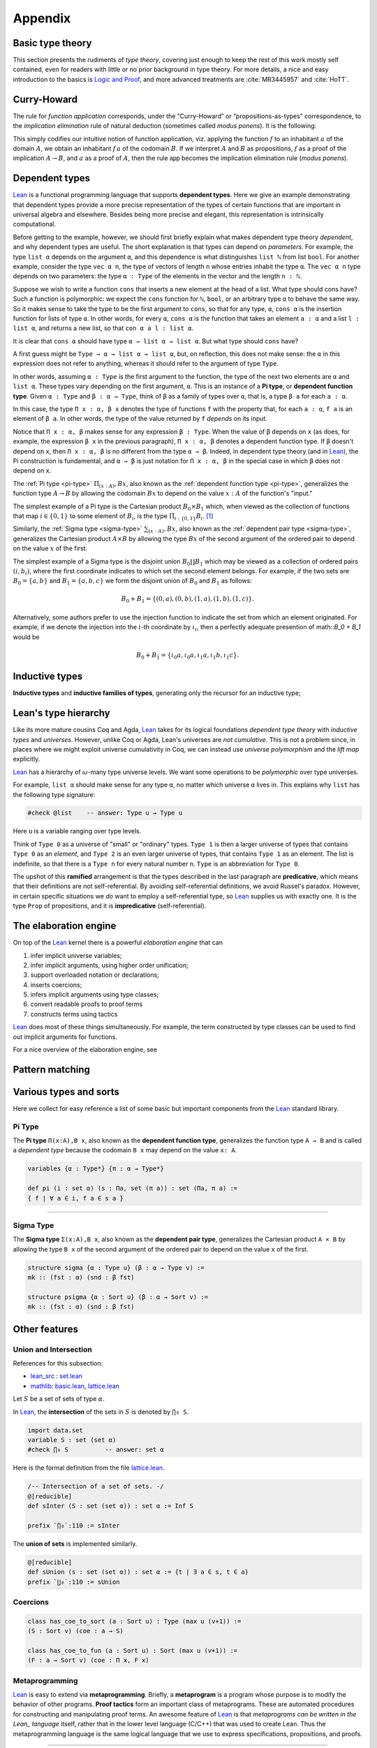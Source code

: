.. _appendix:

========
Appendix
========

.. _basic-type-theory:

Basic type theory
-----------------

This section presents the rudiments of *type theory*, covering just enough to keep the rest of this work mostly self contained, even for readers with little or no prior background in type theory.  For more details, a nice and easy introduction to the basics is `Logic and Proof`_, and more advanced treatments are :cite:`MR3445957` and :cite:`HoTT`.

.. todo:: say something more about this

.. _curry-howard:

Curry-Howard
------------

The rule for *function application* corresponds, under the “Curry-Howard” or “propositions-as-types” correspondence, to the *implication elimination* rule of natural deduction (sometimes called *modus ponens*). It is the following:

This simply codifies our intuitive notion of function application, viz. applying the function :math:`f` to an inhabitant :math:`a` of the domain :math:`A`, we obtain an inhabitant :math:`f \, a` of the codomain :math:`B`. If we interpret :math:`A` and :math:`B` as propositions, :math:`f` as a proof of the implication :math:`A \to B`, and :math:`a` as a proof of :math:`A`, then the rule :math:`\mathsf{app}` becomes the implication elimination rule (*modus ponens*).

.. _dependent-types:

Dependent types
---------------

Lean_ is a functional programming language that supports **dependent types**. Here we give an example demonstrating that dependent types provide a more precise representation of the types of certain functions that are important in universal algebra and elsewhere. Besides being more precise and elegant, this representation is intrinsically computational.

Before getting to the example, however, we should first briefly explain what makes dependent type theory *dependent*, and why dependent types are useful. The short explanation is that types can depend on *parameters*. For example, the type ``list α`` depends on the argument ``α``, and this dependence is what distinguishes ``list ℕ`` from list ``bool``. For another example, consider the type ``vec α n``, the type of vectors of length ``n`` whose entries inhabit the type ``α``. The ``vec α n`` type depends on two parameters: the type ``α : Type`` of the elements in the vector and the length ``n : ℕ``.

Suppose we wish to write a function ``cons`` that inserts a new element at the head of a list. What type should cons have? Such a function is polymorphic: we expect the ``cons`` function for ``ℕ``, ``bool``, or an arbitrary type ``α`` to behave the same way. So it makes sense to take the type to be the first argument to ``cons``, so that for any type, ``α``, ``cons α`` is the insertion function for lists of type ``α``. In other words, for every ``α``, ``cons α`` is the function that takes an element ``a : α`` and a list ``l : list α``, and returns a new list, so that ``con α a l : list α``.

It is clear that ``cons α`` should have type ``α → list α → list α``. But what type should ``cons`` have?

A first guess might be ``Type → α → list α → list α``, but, on reflection, this does not make sense: the ``α`` in this expression does not refer to anything, whereas it should refer to the argument of type ``Type``.

In other words, assuming ``α : Type`` is the first argument to the function, the type of the next two elements are ``α`` and ``list α``. These types vary depending on the first argument, ``α``. This is an instance of a **Pi type**, or **dependent function type**. Given ``α : Type`` and ``β : α → Type``, think of ``β`` as a family of types over ``α``, that is, a type ``β a`` for each ``a : α``.

In this case, the type ``Π x : α, β x`` denotes the type of functions ``f`` with the property that, for each ``a : α``, ``f a`` is an element of ``β a``. In other words, the type of the value returned by ``f`` *depends* on its input. 

Notice that ``Π x : α, β`` makes sense for any expression ``β : Type``. When the value of ``β`` depends on ``x`` (as does, for example, the expression ``β x`` in the previous paragraph), ``Π x : α, β`` denotes a dependent function type. If ``β`` doesn't depend on ``x``, then ``Π x : α, β`` is no different from the type ``α → β``. Indeed, in dependent type theory (and in Lean_), the Pi construction is fundamental, and ``α → β`` is just notation for ``Π x : α, β`` in the special case in which ``β`` does not depend on ``x``.

.. index:: type of; dependent functions (Pi type)

The :ref:`Pi type <pi-type>` :math:`\Pi_{(x:A)}, B x`, also known as the :ref:`dependent function type <pi-type>`, generalizes the function type :math:`A → B` by allowing the codomain :math:`B x` to depend on the value :math:`x : A` of the function's "input."

The simplest example of a Pi type is the Cartesian product :math:`B_0 × B_1` which, when viewed as the collection of functions that map :math:`i ∈ \{0, 1\}` to some element of :math:`B_i`, is the type :math:`\Pi_{i : \{0, 1\}} B_i`. [1]_

.. index:: type of; dependent pairs (Sigma type)

Similarly, the :ref:`Sigma type <sigma-type>` :math:`\sum_{(x:A)}, B x`, also known as the :ref:`dependent pair type <sigma-type>`, generalizes the Cartesian product :math:`A × B` by allowing the type :math:`B x` of the second argument of the ordered pair to depend on the value :math:`x` of the first.

The simplest example of a Sigma type is the disjoint union :math:`B_0 \coprod B_1` which may be viewed as a collection of ordered pairs :math:`(i, b_i)`, where the first coordinate indicates to which set the second element belongs.  For example, if the two sets are :math:`B_0 = \{a, b\}` and :math:`B_1 = \{a, b, c\}` we form the disjoint union of :math:`B_0` and :math:`B_1` as follows:

.. math:: B_0 + B_1 = \{(0,a), (0,b), (1,a), (1,b), (1,c)\}.

Alternatively, some authors prefer to use the injection function to indicate the set from which an element originated.  For example, if we denote the injection into the :math:`i`-th coordinate by :math:`ι_i`, then a perfectly adequate presention of math::`B_0 + B_1` would be

.. math:: B_0 + B_1 = \{ι_0 a, ι_0 a, ι_1 a, ι_1 b, ι_1 c\}.

.. index:: dependent type theory, inductive type, universes

.. _inductive-types:

Inductive types
-----------------

.. todo:: say something about this

**Inductive types** and **inductive families of types**, generating only the recursor for an inductive type;

.. _leans-type-hierarchy:

Lean's type hierarchy
---------------------

Like its more mature cousins Coq and Agda, Lean_ takes for its logical foundations *dependent type theory* with *inductive types* and *universes*. However, unlike Coq or Agda, Lean's universes are *not cumulative*.  This is not a problem since, in places where we might exploit universe cumulativity in Coq, we can instead use *universe polymorphism* and the *lift map* explicitly.

.. index:: keyword: Type
.. index:: keyword: Type 0
.. index:: keyword: Type 1
.. index:: keyword: Type n

Lean_ has a hierarchy of :math:`\omega`-many type universe levels. We want some operations to be *polymorphic* over type universes.

For example, ``list α`` should make sense for any type ``α``, no matter which universe ``α`` lives in. This explains why ``list`` has the following type signature: 

.. code-block:: lean

   #check @list    -- answer: Type u → Type u
   
Here ``u`` is a variable ranging over type levels.

Think of ``Type 0`` as a universe of "small" or "ordinary" types. ``Type 1`` is then a larger universe of types that contains ``Type 0`` as an *element*, and ``Type 2`` is an even larger universe of types, that contains ``Type 1`` as an element. The list is indefinite, so that there is a ``Type n`` for every natural number ``n``. ``Type`` is an abbreviation for ``Type 0``.

.. index:: ! predicative, ! ramified, ! impredicative
.. index:: keyword: Prop

The upshot of this **ramified** arrangement is that the types described in the last paragraph are **predicative**, which means that their definitions are not self-referential. By avoiding self-referential definitions, we avoid Russel's paradox. However, in certain specific situations we *do* want to employ a self-referential type, so Lean_ supplies us with exactly one. It is the type ``Prop`` of propositions, and it is **impredicative** (self-referential).

.. _the-elaboration-engine:

The elaboration engine
-----------------------

On top of the Lean_ kernel there is a powerful *elaboration engine* that can

#. infer implicit universe variables;

#. infer implicit arguments, using higher order unification;

#. support overloaded notation or declarations;

#. inserts coercions;

#. infers implicit arguments using type classes;

#. convert readable proofs to proof terms

#. constructs terms using tactics

Lean_ does most of these things simultaneously. For example, the term constructed by type classes can be used to find out implicit arguments for functions.

For a nice overview of the elaboration engine, see 

.. _pattern-matching:

Pattern matching
----------------

.. todo:: say something about this

.. _various-types-and-sorts:

Various types and sorts
-----------------------

Here we collect for easy reference a list of some basic but important components from the Lean_ standard library.

.. index:: type of; dependent functions (Pi type)

.. _pi-type:

Pi Type
~~~~~~~

The **Pi type** ``Π(x:A),B x``, also known as the **dependent function type**, generalizes the function type ``A → B`` and is called a *dependent type* because the codomain ``B x`` may depend on the value ``x: A``.

.. code-block:: lean

    variables {α : Type*} {π : α → Type*}

    def pi (i : set α) (s : Πa, set (π a)) : set (Πa, π a) := 
    { f | ∀ a ∈ i, f a ∈ s a }

-------------------------

.. index:: type of; dependent pairs (Sigma type)

.. _sigma-type:

Sigma Type
~~~~~~~~~~

The **Sigma type** ``Σ(x:A),B x``, also known as the **dependent pair type**, generalizes the Cartesian product ``A × B`` by allowing the type ``B x`` of the second argument of the ordered pair to depend on the value ``x`` of the first.

.. code-block:: lean

    structure sigma {α : Type u} (β : α → Type v) :=
    mk :: (fst : α) (snd : β fst)

    structure psigma {α : Sort u} (β : α → Sort v) :=
    mk :: (fst : α) (snd : β fst)


.. _other-features:

Other features
--------------

.. _intersection:

Union and Intersection
~~~~~~~~~~~~~~~~~~~~~~

References for this subsection:

+ lean_src_ : set.lean_

+ mathlib_: basic.lean_, lattice.lean_

Let :math:`S` be a set of sets of type :math:`α`. 

In Lean_, the **intersection** of the sets in :math:`S` is denoted by ``⋂₀ S``.

.. code-block:: lean

   import data.set
   variable S : set (set α)
   #check ⋂₀ S          -- answer: set α
   
Here is the formal definition from the file lattice.lean_.

.. code-block:: lean

    /-- Intersection of a set of sets. -/
    @[reducible]
    def sInter (S : set (set α)) : set α := Inf S

    prefix `⋂₀`:110 := sInter

The **union of sets** is implemented similarly.

.. code-block:: lean

   @[reducible]
   def sUnion (s : set (set α)) : set α := {t | ∃ a ∈ s, t ∈ a}
   prefix `⋃₀`:110 := sUnion

.. _coercions:

Coercions
~~~~~~~~~

.. code-block:: lean

    class has_coe_to_sort (a : Sort u) : Type (max u (v+1)) :=
    (S : Sort v) (coe : a → S)

    class has_coe_to_fun (a : Sort u) : Sort (max u (v+1)) :=
    (F : a → Sort v) (coe : Π x, F x)

.. _metaprogramming:

Metaprogramming
~~~~~~~~~~~~~~~

Lean_ is easy to extend via **metaprogramming**. Briefly, a **metaprogram** is a program whose purpose is to modify the behavior of other programs.  **Proof tactics** form an important class of metaprograms. These are automated procedures for constructing and manipulating proof terms. An awesome feature of Lean_ is that  *metaprograms can be written in the Lean_ language* itself, rather that in the lower level language (C/C++) that was used to create Lean. Thus the metaprogramming language is the same logical language that we use to express specifications, propositions, and proofs.

---------------------

.. rubric:: Footnotes

.. [1] 
   Of course, it's more common in mathematics to view :math:`B_0 × B_1` as the collection of pairs :math:`\{(b_0, b_1) : b_i ∈ B_i, i = 0, 1\}`, but as usual we identify tuples with functions, which yields the :ref:`Pi type <pi-type>`.

.. _Lean: https://leanprover.github.io/

.. _Logic and Proof: https://leanprover.github.io/logic_and_proof/

.. _lean-ualib: https://github.com/UniversalAlgebra/lean-ualib/

.. _mathlib: https://github.com/leanprover-community/mathlib/

.. _lean_src: https://github.com/leanprover/lean

.. _lattice.lean: https://github.com/leanprover-community/mathlib/blob/master/src/data/set/lattice.lean

.. _basic.lean: https://github.com/leanprover-community/mathlib/blob/master/src/data/set/basic.lean

.. _set.lean: https://github.com/leanprover/lean/blob/master/library/init/data/set.lean

/-- Intersection of a set of sets. -/
@[reducible] def sInter (S : set (set α)) : set α := Inf S

prefix `⋂₀`:110 := sInter
